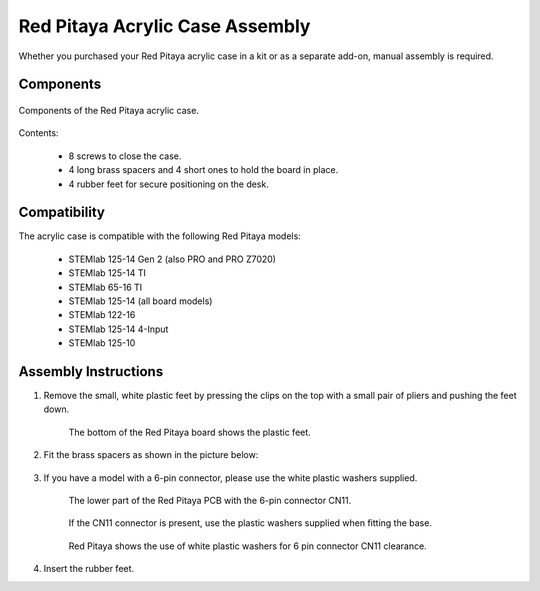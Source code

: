 .. _pvccase:

#################################
Red Pitaya Acrylic Case Assembly
#################################

Whether you purchased your Red Pitaya acrylic case in a kit or as a separate add-on, manual assembly is required.


Components
===========

.. figure:: img/rp_pvccase.jpg
   :align: center
   :width: 400

   Components of the Red Pitaya acrylic case.
    
Contents:

    * 8 screws to close the case.
    * 4 long brass spacers and 4 short ones to hold the board in place.
    * 4 rubber feet for secure positioning on the desk.

Compatibility
==================

The acrylic case is compatible with the following Red Pitaya models:

    * STEMlab 125-14 Gen 2 (also PRO and PRO Z7020)
    * STEMlab 125-14 TI
    * STEMlab 65-16 TI
    * STEMlab 125-14 (all board models)
    * STEMlab 122-16
    * STEMlab 125-14 4-Input
    * STEMlab 125-10

Assembly Instructions
=====================

#. Remove the small, white plastic feet by pressing the clips on the top with a small pair of pliers and pushing the feet down.
   
    .. figure:: img/rp_pvccase_02.jpg
        :align: center
        :width: 800

    The bottom of the Red Pitaya board shows the plastic feet.

#. Fit the brass spacers as shown in the picture below:
   
    .. figure:: img/rp_pvccase_03.jpg 
        :align: center
        :width: 800

#. If you have a model with a 6-pin connector, please use the white plastic washers supplied.

    .. figure:: img/rp_pvccase_04.jpg 
        :align: center
        :width: 800

    The lower part of the Red Pitaya PCB with the 6-pin connector CN11.

    .. figure:: img/rp_pvccase_05.jpg 
        :align: center
        :width: 800

    If the CN11 connector is present, use the plastic washers supplied when fitting the base.

    .. figure:: img/rp_pvccase_06.jpg 
        :align: center
        :width: 800

    Red Pitaya shows the use of white plastic washers for 6 pin connector CN11 clearance.

#. Insert the rubber feet.

